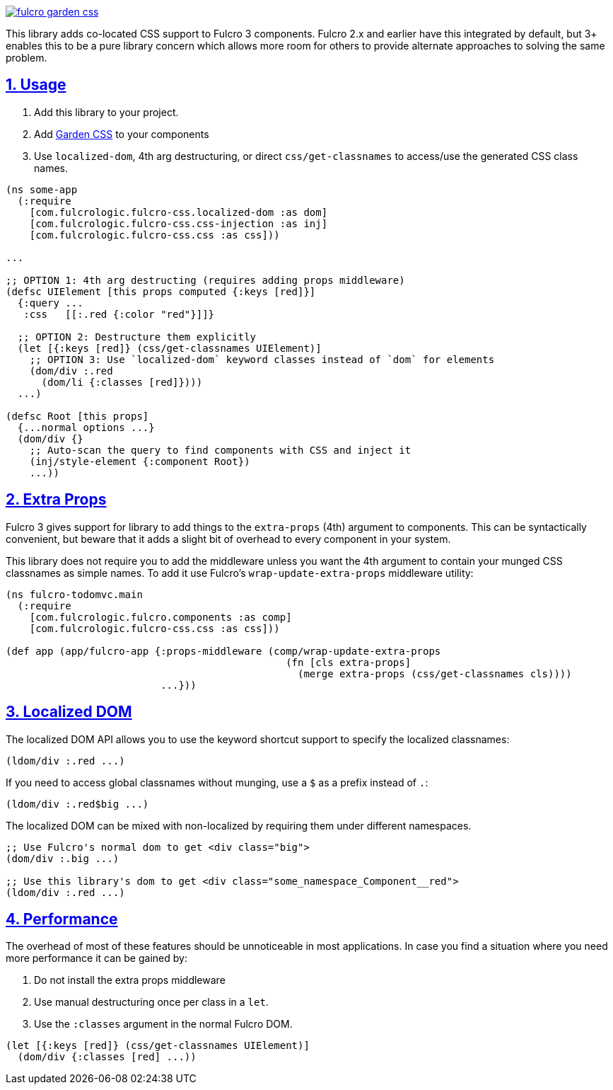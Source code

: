 :source-highlighter: coderay
:source-language: clojure
:toc:
:toc-placement: preamble
:sectlinks:
:sectanchors:
:sectnums:

image:https://img.shields.io/clojars/v/com.fulcrologic/fulcro-garden-css.svg[link=https://clojars.org/com.fulcrologic/fulcro-garden-css]

This library adds co-located CSS support to Fulcro 3 components.  Fulcro 2.x and earlier have this 
integrated by default, but 3+ enables this to be a pure library concern which allows more room for
others to provide alternate approaches to solving the same problem.

== Usage

1. Add this library to your project.
2. Add https://github.com/noprompt/garden[Garden CSS] to your components
3. Use `localized-dom`, 4th arg destructuring, or direct `css/get-classnames` to access/use the generated
 CSS class names.

```
(ns some-app
  (:require
    [com.fulcrologic.fulcro-css.localized-dom :as dom]
    [com.fulcrologic.fulcro-css.css-injection :as inj]
    [com.fulcrologic.fulcro-css.css :as css]))

...

;; OPTION 1: 4th arg destructing (requires adding props middleware)
(defsc UIElement [this props computed {:keys [red]}]
  {:query ...
   :css   [[:.red {:color "red"}]]}

  ;; OPTION 2: Destructure them explicitly
  (let [{:keys [red]} (css/get-classnames UIElement)]
    ;; OPTION 3: Use `localized-dom` keyword classes instead of `dom` for elements
    (dom/div :.red
      (dom/li {:classes [red]})))
  ...)

(defsc Root [this props]
  {...normal options ...}
  (dom/div {}
    ;; Auto-scan the query to find components with CSS and inject it
    (inj/style-element {:component Root})
    ...))
```

== Extra Props

Fulcro 3 gives support for library to add things to the `extra-props` (4th) argument to components.  This can
be syntactically convenient, but beware that it adds a slight bit of overhead to every component in your system.

This library does not require you to add the middleware unless you want the 4th argument to contain your
munged CSS classnames as simple names. To add it use Fulcro's `wrap-update-extra-props` middleware utility:


```
(ns fulcro-todomvc.main
  (:require
    [com.fulcrologic.fulcro.components :as comp]
    [com.fulcrologic.fulcro-css.css :as css]))

(def app (app/fulcro-app {:props-middleware (comp/wrap-update-extra-props
                                               (fn [cls extra-props]
                                                 (merge extra-props (css/get-classnames cls))))
                          ...}))
```

== Localized DOM

The localized DOM API allows you to use the keyword shortcut support to specify the localized classnames:

```
(ldom/div :.red ...)
```

If you need to access global classnames without munging, use a `$` as a prefix instead of `.`:

```
(ldom/div :.red$big ...)
```

The localized DOM can be mixed with non-localized by requiring them under different namespaces.

```
;; Use Fulcro's normal dom to get <div class="big">
(dom/div :.big ...)

;; Use this library's dom to get <div class="some_namespace_Component__red">
(ldom/div :.red ...)
```

== Performance

The overhead of most of these features should be unnoticeable in most applications.  In case you find a situation
where you need more performance it can be gained by:

1. Do not install the extra props middleware
2. Use manual destructuring once per class in a `let`.
3. Use the `:classes` argument in the normal Fulcro DOM.

```
(let [{:keys [red]} (css/get-classnames UIElement)]
  (dom/div {:classes [red] ...))
```
